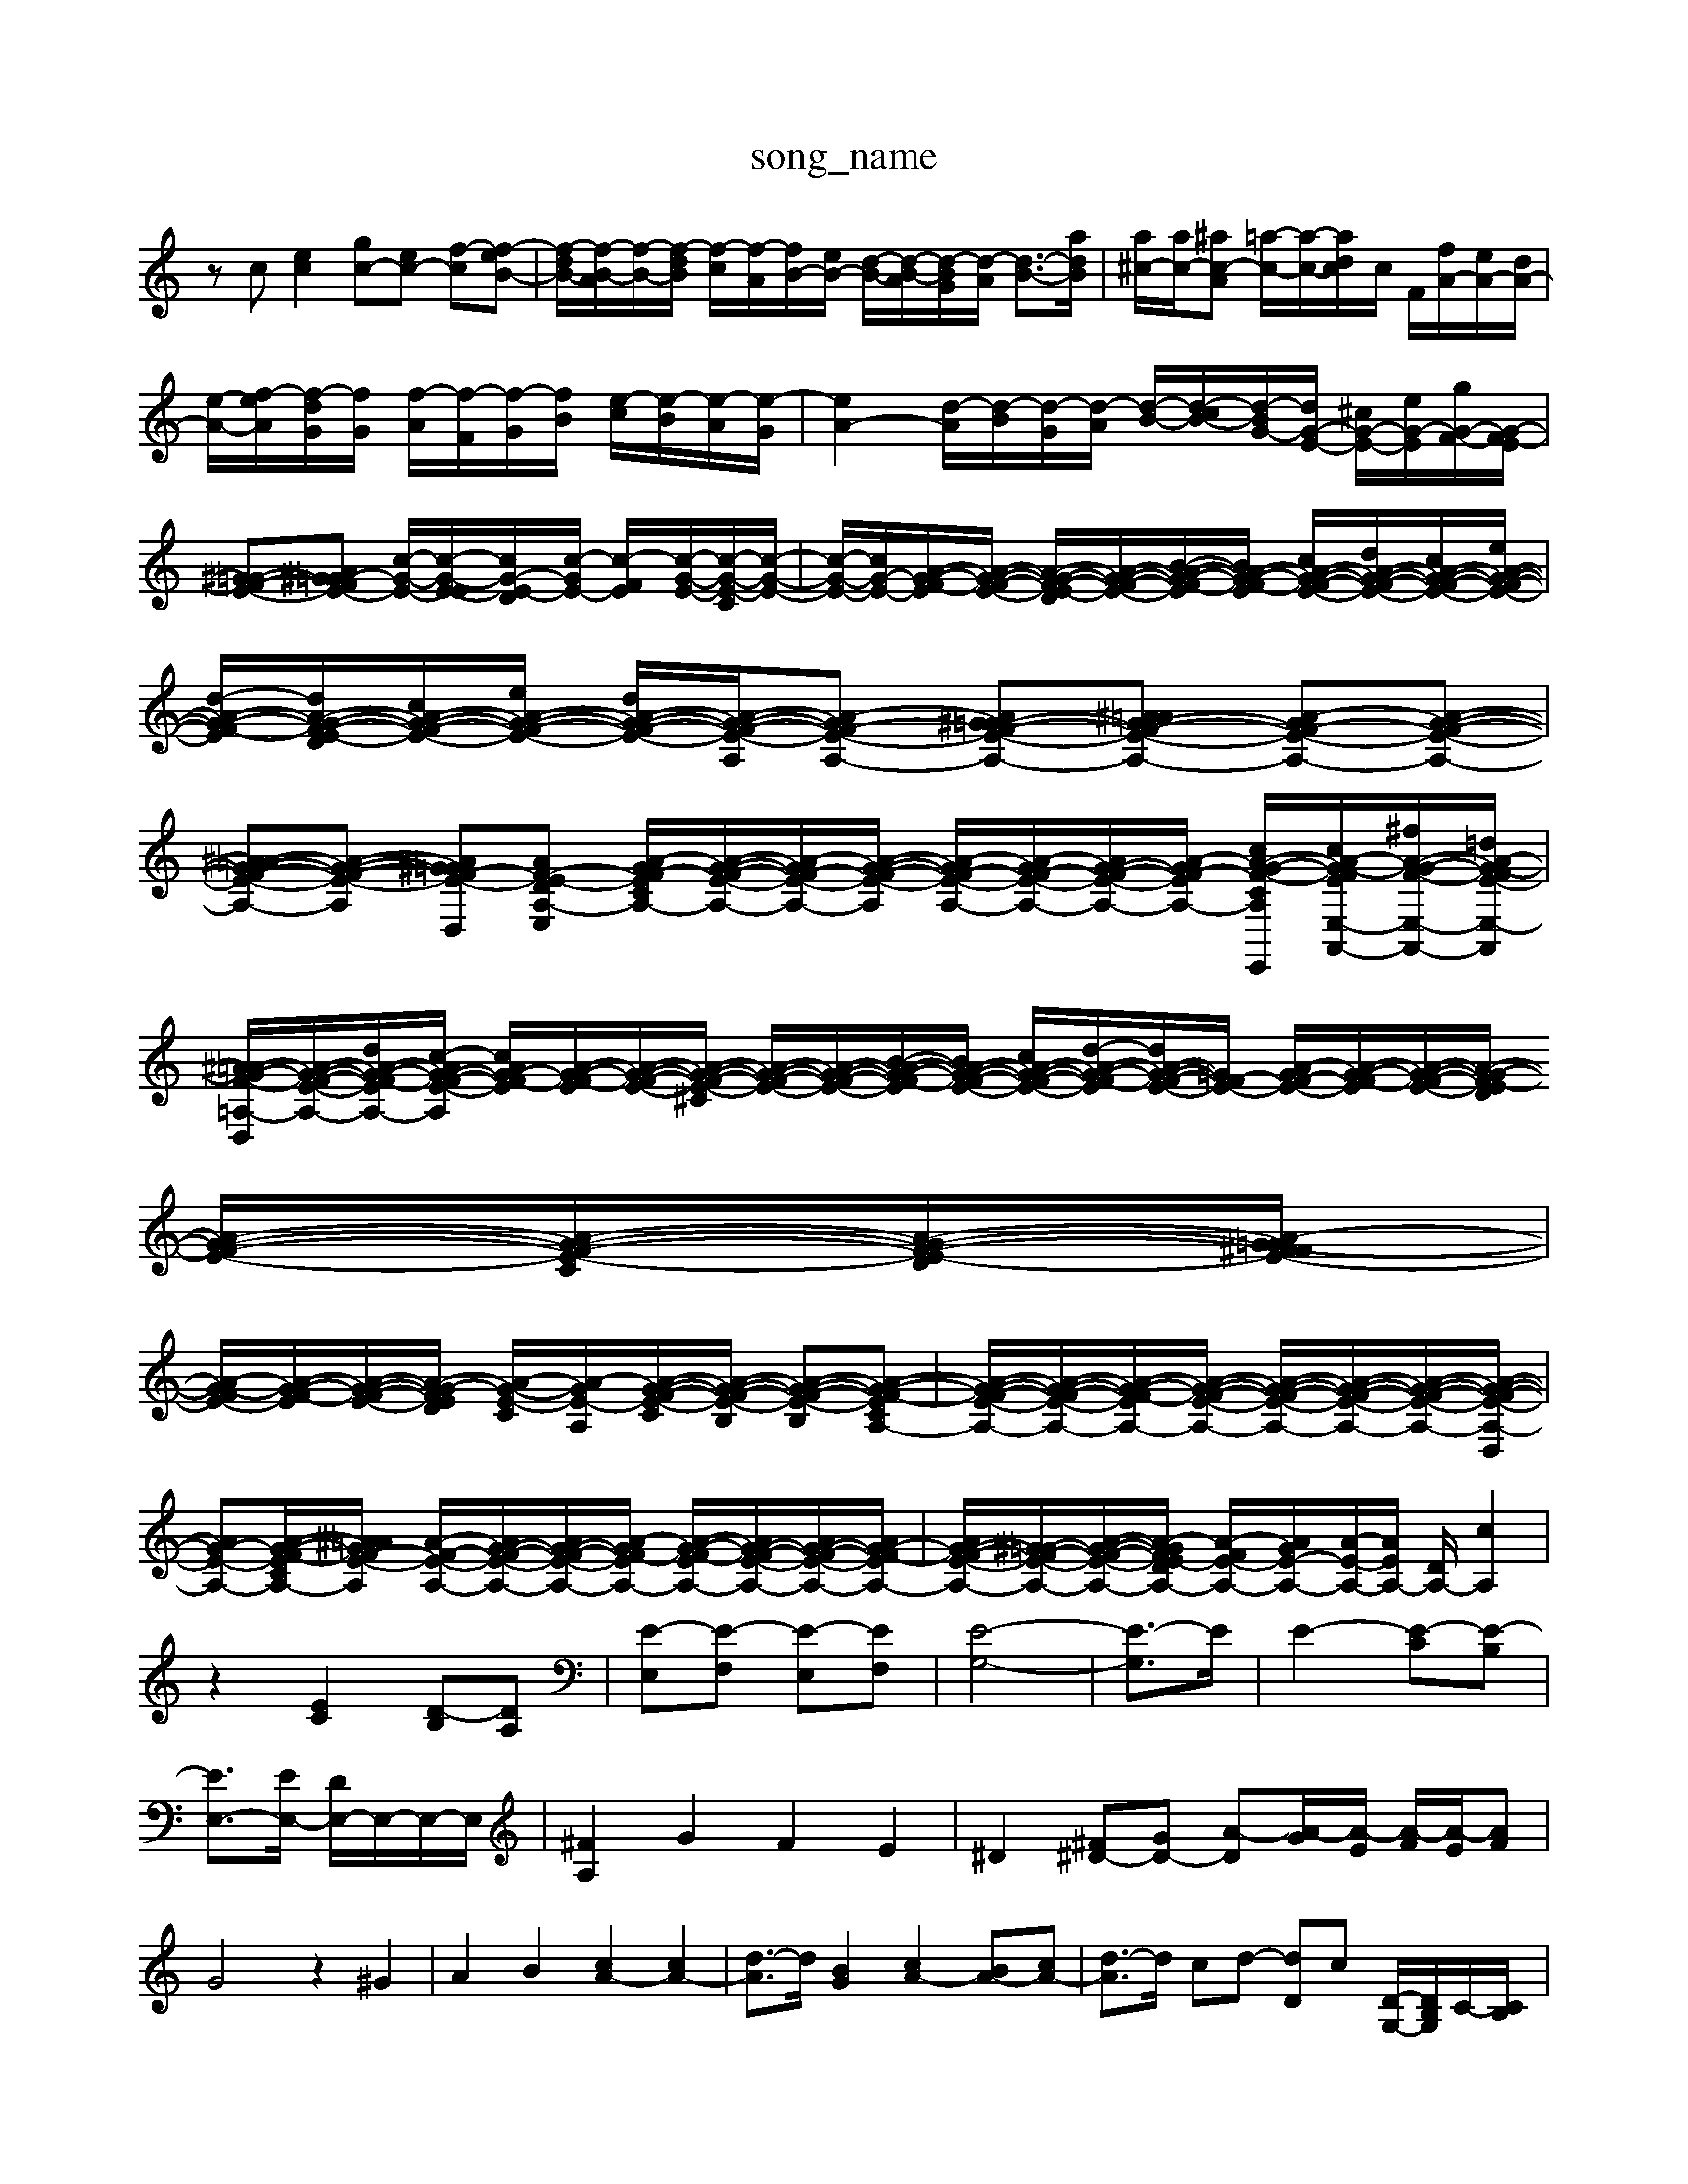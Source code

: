 X: 1
T:song_name
K:C % 0 sharps
V:1
%%MIDI program 0
zc [ec]2 [gc-][ec-] [f-c-][f-eB-]| \
[f-dB-]/2[f-B-A]/2[f-B-]/2[f-dB]/2 [f-c]/2[f-A]/2[fB-]/2[eB-]/2 [d-B-]/2[d-B-A]/2[d-BG]/2[d-A]/2 [d-B-]3/2[adB]/2| \
[a^c-]/2[ac-]/2[^ac-A] [=a-c-]/2[a-c-]/2[ad-c]/2c/2 F/2[fA-]/2[eA-]/2[dA-]/2|
[e-A-]/2[f-eA]/2[f-dG]/2[fG]/2 [f-A]/2[f-F]/2[f-G]/2[fB]/2 [e-c]/2[e-B]/2[e-A]/2[e-G]/2| \
[eA-]2 [d-A]/2[d-B]/2[d-G]/2[d-A]/2 [d-B-]/2[d-cB-]/2[[d-BG-]/2[dG-E-]/2 [^cG-E-]/2[eG-E-]/2[gG-F-]/2[G-F-E]/2|
[^G=G-F-E-][A^G=G-FE-] [c-G-E-]/2[c-G-E-E]/2[cG-E-D]/2[c-GE-]/2 [c-F-E]/2[c-G-E-]/2[c-G-E-C]/2[c-G-E-]/2| \
[c-G-E-]/2[cG-E-]/2[A-G-F-E]/2[A-G-F-E-]/2 [A-G-F-E-D]/2[A-G-F-E-]/2[B-A-G-F-E]/2[BA-G-F-E]/2 [cA-G-F-E-]/2[dA-G-F-E-]/2[cA-G-F-E-]/2[eA-G-F-E-]/2| \
[d-A-G-F-E]/2[dA-G-F-E-D]/2[cA-G-F-E-]/2[eA-G-F-E-]/2 [dA-G-F-E-]/2[A-G-F-E-A,]/2[A-GF-E-A,-] [A^G=G-F-E-A,-][^A=AG-F-E-A,-] [A-GF-E-A,-][A-G-F-E-A,-]| \
[^A=A-G-F-E-A,-][A-G-F-E-A,] [A^G=G-F-E-D,-][AF-E-DA,-E,] [A-GF-EC-A,-]/2[A-G-F-E-A,-]/2[A-GF-E-A,-]/2[A-G-F-E-A,]/2 [A-GF-E-A,-]/2[A-GF-E-A,-]/2[AG-F-E-A,-]/2[A-GF-E-A,-]/2 [cA-G-F-CA,-E,,-]/2[cA-G-FE-E,-A,,-]/2[^fA-G-F-E,-A,,-]/2[=dA-G-FE-E,-A,,]/2|
[^A=A-G-F-=A,-D,-]/2[A-G-F-E-A,-]/2[d-A-G-F-EA,-]/2[c-AG-F-E-A,]/2 [c-AG-F-E]/2[A-G-F-E]/2[A-G-F-E-]/2[A-G-F-E-^C]/2 [A-G-F-E-]/2[A-G-F-E-]/2[B-A-G-F-E]/2[BA-G-F-E-]/2 [cA-G-F-E-]/2[d-A-G-F-E]/2[dA-G-F-E-]/2[=GF-E-]/2 [A-GF-E-]/2[A-G-F-E]/2[A-G-F-E-]/2[A-G-F-ED]/2 [A-G-F-E-]/2[A-G-F-E-C]/2[A-G-F-E-D]/2[A-G^F=G-FE-]/2|
[A-G-FE-]/2[A-G-F-E]/2[A-G-F-E-]/2[A-G-F-ED]/2 [A-G-E-C]/2[A-GE-A,-]/2[A-G-F-E-C]/2[A-G-F-E-B,]/2 [A-G-F-E-B,][A-G-F-ECA,-]| \
[A-G-F-E-A,-]/2[A-G-F-E-A,-]/2[A-G-F-EA,-]/2[A-G-F-E-A,-]/2 [A-G-F-E-A,-]/2[A-G-F-E-A,-]/2[A-G-F-E-A,-]/2[A-G-F-E-A,-D,]/2|
[AG-E-A,-][A-G-F-ECA,-]/2[^A=AG-F-E-A,]/2 [A-F-E-A,-]/2[AG-F-E-A,-]/2[AG-F-E-A,-]/2[A-GF-EA,-]/2 [A-G-F-EA,-]/2[AG-F-E-A,-]/2[AG-F-E-A,-]/2[AG-F-EA,-]/2| \
[AG-F-E-A,-]/2[^G=G-F-E-A,-]/2[A-G-F-E-A,-]/2[A-GFE-DA,-]/2 [A-FE-A,-]/2[AGE-A,-]/2[A-E-A,-]/2[AE-A,-]/2 [D-A,-]/2[cA,]2|
z2 [EC]2 [D-B,][DA,]| \
[E-E,][E-F,] [E-E,][EF,]| \
[E-G,-]4| \
[E-G,]3/2E/2| \
E2- [E-C][E-B,]|
[EE,-]3/2[E-E,-]/2 [DE,-]/2E,/2-E,/2-E,/2| \
[^FA,]2 G2 F2 E2| \
^D2 [^F^D-][GD-] [A-D][A-G]/2[A-E]/2 [A-F]/2[A-E]/2[AF]|
G4 z2 ^G2| \
A2 B2 [cA-]2 [cA-]2| \
[d-A]3/2d/2 [BG]2 [cA-]2 [BA-][cA-]| \
[d-A]3/2d/2 cd- [dD]c- [D-G,-]/2[DB,G,]/2C/2-[CB,]/2|
A,B, B,2 B,2 C2| \
A,2 B,2 C2 D2| \
E,2 [FD]2 [AC-]/2[cC-]/2[AC-]/2[GC-]/2 [A-C]2 [A-D][AC]|
G/2-[A-G]/2[A-F]/2[AE]/2 F/2C/2[c-A,]/2[cC]/2| \
[dD,-]/2[eD,]/2[dF,]/2[BG,]/2 [FD,-]/2[AD,-]/2[GD,-]/2[AD,-]/2 [GD,-]/2[AD,]/2[FA,-]/2[EA,-]/2| \
[A-A,]/2[A-A,]/2[A-G,]/2[A-F,]/2 [AE,-]/2[cE,-]/2[AE,-]/2[GE,-]/2 [cE,-]/2[eE,]/2[A-E,]/2[A-^D,]/2|
[AE,]/2[GE,]/2[FD,]/2[EG,]/2 ^F/2G/2A/2G/2 B/2A/2[GE,,-]/2[AE,,]/2 [AC,-]/2[cC,]/2[AF]/2A/2- [AC-]/2[GC-]/2[FC-]/2[EC]/2| \
D2 B,2 a2| \
B2 e2 B2|
A2 ^G2 A2| \
B2 c2 ^c2| \
dz f2 e2| \
z6|
z6| \
B2 c2 ^G2| \
A2 A2 ^G2| \
e6-|
e4 A2| \
B2 c2 d2| \
B2 A2 d2| \
d2 e2 B2|
z4 c2| \
z4 d2| \
z4 c2| \
z2 G2 B2|
AB c2 A2| \
zB AF ED| \
C